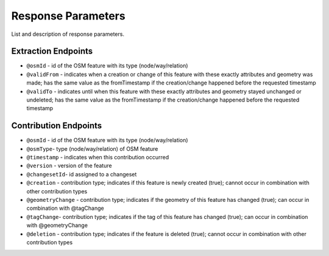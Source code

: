 Response Parameters
===================

List and description of response parameters.

Extraction Endpoints
--------------------

* ``@osmId`` - id of the OSM feature with its type (node/way/relation)
* ``@validFrom`` - indicates when a creation or change of this feature with these exactly attributes and geometry was made; has the same value as the fromTimestamp if the creation/change happened before the requested timestamp
* ``@validTo`` - indicates until when this feature with these exactly attributes and geometry stayed unchanged or undeleted; has the same value as the fromTimestamp if the creation/change happened before the requested timestamp

Contribution Endpoints
----------------------

* ``@osmId`` - id of the OSM feature with its type (node/way/relation)
* ``@osmType``- type (node/way/relation) of OSM feature
* ``@timestamp`` - indicates when this contribution occurred
* ``@version`` - version of the feature
* ``@changesetId``- id assigned to a changeset
* ``@creation``	- contribution type; indicates if this feature is newly created (true); cannot occur in combination with other contribution types
* ``@geometryChange`` - contribution type; indicates if the geometry of this feature has changed (true); can occur in combination with @tagChange
* ``@tagChange``- contribution type; indicates if the tag of this feature has changed (true); can occur in combination with @geometryChange
* ``@deletion`` - contribution type; indicates if the feature is deleted (true); cannot occur in combination with other contribution types
